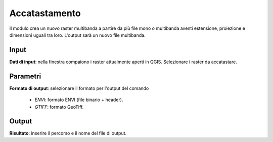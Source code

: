 Accatastamento
================================

Il modulo crea un nuovo raster multibanda a partire da più file mono o multibanda aventi estensione, proiezione e dimensioni uguali tra loro. L'output sarà un nuovo file multibanda.

.. only:: latex

  .. image:: ../_static/tool_images/accatastamento.png


Input
------------

**Dati di input**: nella finestra compaiono i raster attualmente aperti in QGIS. Selezionare i raster da accatastare.

Parametri
------------

**Formato di output**: selezionare il formato per l'output del comando

  * *ENVI*: formato ENVI (file binario + header).
  * *GTIFF*: formato GeoTiff.

Output
------------

**Risultato**: inserire il percorso e il nome del file di output.

.. only:: latex

  .. raw:: latex

    \newpage % hard pagebreak at exactly this position

